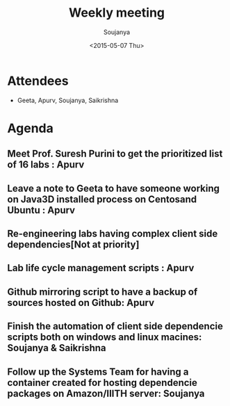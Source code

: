 #+Title:  Weekly meeting
#+Author: Soujanya
#+Date:   <2015-05-07 Thu>

* Attendees
 - Geeta, Apurv, Soujanya, Saikrishna

* Agenda

** Meet Prof. Suresh Purini to get the prioritized list of 16 labs : Apurv
** Leave a note to Geeta to have someone working on Java3D installed process on Centosand Ubuntu : Apurv
** Re-engineering labs having complex client side dependencies[Not at priority]  
** Lab life cycle management scripts : Apurv
** Github mirroring script to have a backup of sources hosted on Github: Apurv
** Finish the automation of client side dependencie scripts both on windows and linux macines: Soujanya & Saikrishna 
** Follow up the Systems Team for having a container created for hosting dependencie packages on Amazon/IIITH server: Soujanya 
